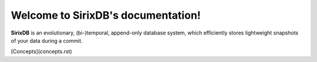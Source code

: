 Welcome to SirixDB's documentation!
===================================

**SirixDB** is an evolutionary, (bi-)temporal, append-only database system, which efficiently stores lightweight snapshots of your data during a commit.

[Concepts](concepts.rst)


